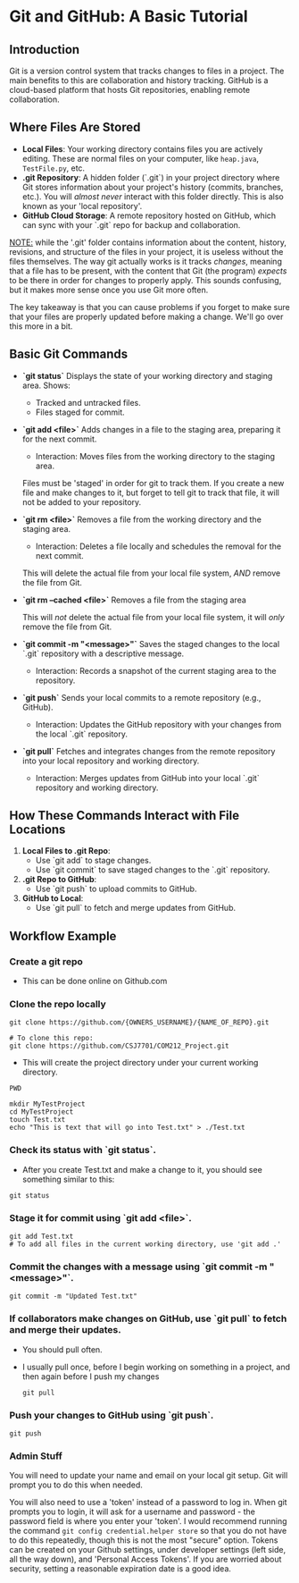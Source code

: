 * Git and GitHub: A Basic Tutorial
** Introduction
Git is a version control system that tracks changes to files in a project. The main benefits to this are collaboration and history tracking.
GitHub is a cloud-based platform that hosts Git repositories, enabling remote collaboration.

** Where Files Are Stored
   - *Local Files*:  
     Your working directory contains files you are actively editing.
     These are normal files on your computer, like =heap.java=, =TestFile.py=, etc.
   - *.git Repository*:  
     A hidden folder (`.git`) in your project directory where Git stores information about your project's history (commits, branches, etc.).
     You will /almost never/ interact with this folder directly.
     This is also known as your 'local repository'.
   - *GitHub Cloud Storage*:  
     A remote repository hosted on GitHub, which can sync with your `.git` repo for backup and collaboration.


   _NOTE:_ while the '.git' folder contains information about the content, history, revisions, and structure of the files in your project, it is useless without the files themselves.
   The way git actually works is it tracks /changes/, meaning that a file has to be present, with the content that Git (the program) /expects/ to be there in order for changes to properly apply. This sounds confusing, but it makes more sense once you use Git more often.

   The key takeaway is that you can cause problems if you forget to make sure that your files are properly updated before making a change. We'll go over this more in a bit.

** Basic Git Commands
   - *`git status`*
     Displays the state of your working directory and staging area.  
     Shows:
     - Tracked and untracked files.
     - Files staged for commit.

   - *`git add <file>`*
     Adds changes in a file to the staging area, preparing it for the next commit.
     - Interaction: Moves files from the working directory to the staging area.

     Files must be 'staged' in order for git to track them. If you create a new file and make changes to it, but forget to tell git to track that file, it will not be added to your repository.

   - *`git rm <file>`*
     Removes a file from the working directory and the staging area.
     - Interaction: Deletes a file locally and schedules the removal for the next commit.

     This will delete the actual file from your local file system, /AND/ remove the file from Git.

   - *`git rm --cached <file>`*
     Removes a file from the staging area

     This will /not/ delete the actual file from your local file system, it will /only/ remove the file from Git.

   - *`git commit -m "<message>"`*
     Saves the staged changes to the local `.git` repository with a descriptive message.
     - Interaction: Records a snapshot of the current staging area to the repository.

   - *`git push`*
     Sends your local commits to a remote repository (e.g., GitHub).
     - Interaction: Updates the GitHub repository with your changes from the local `.git` repository.

   - *`git pull`*
     Fetches and integrates changes from the remote repository into your local repository and working directory.
     - Interaction: Merges updates from GitHub into your local `.git` repository and working directory.

** How These Commands Interact with File Locations
   1. *Local Files to .git Repo*:  
      - Use `git add` to stage changes.  
      - Use `git commit` to save staged changes to the `.git` repository.
   2. *.git Repo to GitHub*:  
      - Use `git push` to upload commits to GitHub.
   3. *GitHub to Local*:  
      - Use `git pull` to fetch and merge updates from GitHub.

** Workflow Example
*** Create a git repo
      - This can be done online on Github.com
        
*** Clone the repo locally
      #+begin_src shell
      git clone https://github.com/{OWNERS_USERNAME}/{NAME_OF_REPO}.git

      # To clone this repo:
      git clone https://github.com/CSJ7701/COM212_Project.git
      #+end_src
      - This will create the project directory under your current working directory.

      #+begin_src shell
      PWD
      #+end_src
      #+RESULT: /home/test_user

      #+begin_src shell
      mkdir MyTestProject
      cd MyTestProject
      touch Test.txt
      echo "This is text that will go into Test.txt" > ./Test.txt
      #+end_src

*** Check its status with `git status`.
- After you create Test.txt and make a change to it, you should see something similar to this:
#+begin_src shell
git status
#+end_src
#+RESULTS:
: On branch main
: Your branch is up to date with 'origin/main'.
: 
: Untracked files:
:   (use "git add <file>..." to include in what will be committed)
: 	Test.txt
: 
: no changes added to commit (use "git add" and/or "git commit -a")

*** Stage it for commit using `git add <file>`.
#+begin_src shell
git add Test.txt
# To add all files in the current working directory, use 'git add .'
#+end_src

*** Commit the changes with a message using `git commit -m "<message>"`.
#+begin_src shell
git commit -m "Updated Test.txt"
#+end_src

*** If collaborators make changes on GitHub, use `git pull` to fetch and merge their updates.
- You should pull often.
- I usually pull once, before I begin working on something in a project, and then again before I push my changes
  #+begin_src shell
git pull
  #+end_src

*** Push your changes to GitHub using `git push`.
#+begin_src shell
git push
#+end_src

*** Admin Stuff
You will need to update your name and email on your local git setup.
Git will prompt you to do this when needed.

You will also need to use a 'token' instead of a password to log in.
When git prompts you to login, it will ask for a username and password - the password field is where you enter your 'token'.
I would recommend running the command =git config credential.helper store= so that you do not have to do this repeatedly, though this is not the most "secure" option.
Tokens can be created on your Github settings, under developer settings (left side, all the way down), and 'Personal Access Tokens'. If you are worried about security, setting a reasonable expiration date is a good idea.



